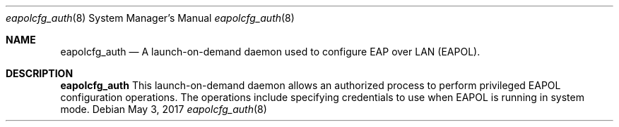 .\"
.\"     @(#)eapolcfg_auth.8
.\"

.Dd May 3, 2017
.Dt eapolcfg_auth 8
.Os
.Sh NAME
.Nm eapolcfg_auth
.Nd A launch-on-demand daemon used to configure EAP over LAN (EAPOL). 
.Sh DESCRIPTION
.Nm
This launch-on-demand daemon allows an authorized process to perform privileged EAPOL configuration operations.
The operations include specifying credentials to use when EAPOL is running in system mode.

